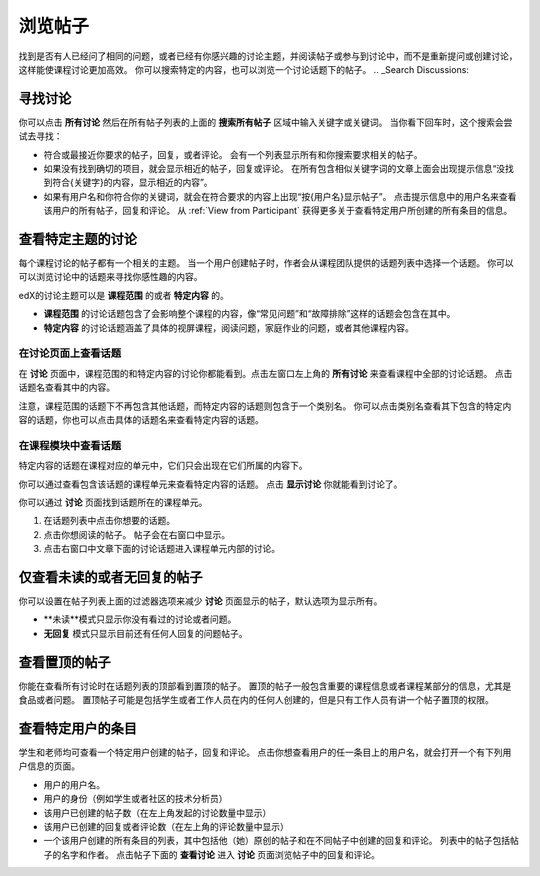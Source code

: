 
.. _Explore Posts:

#########################
浏览帖子
#########################

找到是否有人已经问了相同的问题，或者已经有你感兴趣的讨论主题，并阅读帖子或参与到讨论中，而不是重新提问或创建讨论，这样能使课程讨论更加高效。
你可以搜索特定的内容，也可以浏览一个讨论话题下的帖子。
.. _Search Discussions:


******************************
寻找讨论
******************************

你可以点击 **所有讨论** 然后在所有帖子列表的上面的 **搜索所有帖子** 区域中输入关键字或关键词。 当你看下回车时，这个搜索会尝试去寻找：

* 符合或最接近你要求的帖子，回复，或者评论。 会有一个列表显示所有和你搜索要求相关的帖子。

* 如果没有找到确切的项目，就会显示相近的帖子，回复或评论。 在所有包含相似关键字词的文章上面会出现提示信息“没找到符合{关键字}的内容，显示相近的内容”。

* 如果有用户名和你符合你的关键词，就会在符合要求的内容上出现“按{用户名}显示帖子”。 点击提示信息中的用户名来查看该用户的所有帖子，回复和评论。 从 :ref:`View from Participant`  获得更多关于查看特定用户所创建的所有条目的信息。

.. _Discussion Topics:

*********************************************
查看特定主题的讨论
*********************************************

每个课程讨论的帖子都有一个相关的主题。 当一个用户创建帖子时，作者会从课程团队提供的话题列表中选择一个话题。 你可以可以浏览讨论中的话题来寻找你感性趣的内容。

edX的讨论主题可以是 **课程范围** 的或者 **特定内容** 的。

* **课程范围** 的讨论话题包含了会影响整个课程的内容，像“常见问题”和“故障排除”这样的话题会包含在其中。

* **特定内容** 的讨论话题涵盖了具体的视屏课程，阅读问题，家庭作业的问题，或者其他课程内容。

=======================================
在讨论页面上查看话题
=======================================

在 **讨论** 页面中，课程范围的和特定内容的讨论你都能看到。点击左窗口左上角的 **所有讨论**  来查看课程中全部的讨论话题。 点击话题名查看其中的内容。

注意，课程范围的话题下不再包含其他话题，而特定内容的话题则包含于一个类别名。 你可以点击类别名查看其下包含的特定内容的话题，你也可以点击具体的话题名来查看特定内容的话题。

  .. image:: /Images/Disc_TopicList.png
     :width: 400
     :alt: Discussion topic list expanded, showing all course discussion topics

=======================================
在课程模块中查看话题
=======================================

特定内容的话题在课程对应的单元中，它们只会出现在它们所属的内容下。 

你可以通过查看包含该话题的课程单元来查看特定内容的话题。 点击 **显示讨论** 你就能看到讨论了。

.. image:: /Images/Discussion_content_specific.png
   :width: 500
   :alt: A discussion topic that appears below text inside the course, identified
       by a "Show Discussion" link

你可以通过 **讨论** 页面找到话题所在的课程单元。

#. 在话题列表中点击你想要的话题。
#. 点击你想阅读的帖子。 帖子会在右窗口中显示。
#. 点击右窗口中文章下面的讨论话题进入课程单元内部的讨论。

.. image:: /Images/Disc_LinkToCourse.png
    :width: 800
    :alt: Post on the Discussion page with a link back to the course unit

*****************************************
仅查看未读的或者无回复的帖子
*****************************************

你可以设置在帖子列表上面的过滤器选项来减少 **讨论** 页面显示的帖子，默认选项为显示所有。

* **未读**模式只显示你没有看过的讨论或者问题。

* **无回复** 模式只显示目前还有任何人回复的问题帖子。

.. image:: /Images/Disc_Unread.png
 :width: 300
 :alt: List of unread topics with the "Unread" filter circled

*****************************************
查看置顶的帖子
*****************************************

你能在查看所有讨论时在话题列表的顶部看到置顶的帖子。 置顶的帖子一般包含重要的课程信息或者课程某部分的信息，尤其是食品或者问题。 置顶帖子可能是包括学生或者工作人员在内的任何人创建的，但是只有工作人员有讲一个帖子置顶的权限。

.. image:: /Images/Disc_Pinned.png
 :width: 300
 :alt: Short list of posts with the "pinned" identifier circled

.. _View from Participant:

*************************************************
查看特定用户的条目
*************************************************

学生和老师均可查看一个特定用户创建的帖子，回复和评论。 点击你想查看用户的任一条目上的用户名，就会打开一个有下列用户信息的页面。

* 用户的用户名。

* 用户的身份（例如学生或者社区的技术分析员）

* 该用户已创建的帖子数（在左上角发起的讨论数量中显示）

* 该用户已创建的回复或者评论数（在左上角的评论数量中显示）

* 一个该用户创建的所有条目的列表，其中包括他（她）原创的帖子和在不同帖子中创建的回复和评论。 列表中的帖子包括帖子的名字和作者。 点击帖子下面的 **查看讨论** 进入 **讨论** 页面浏览帖子中的回复和评论。

.. image:: /Images/Disc_UserContributions.png
 :width: 800
 :alt: Page that lists the posts that a user has added or contributed to



